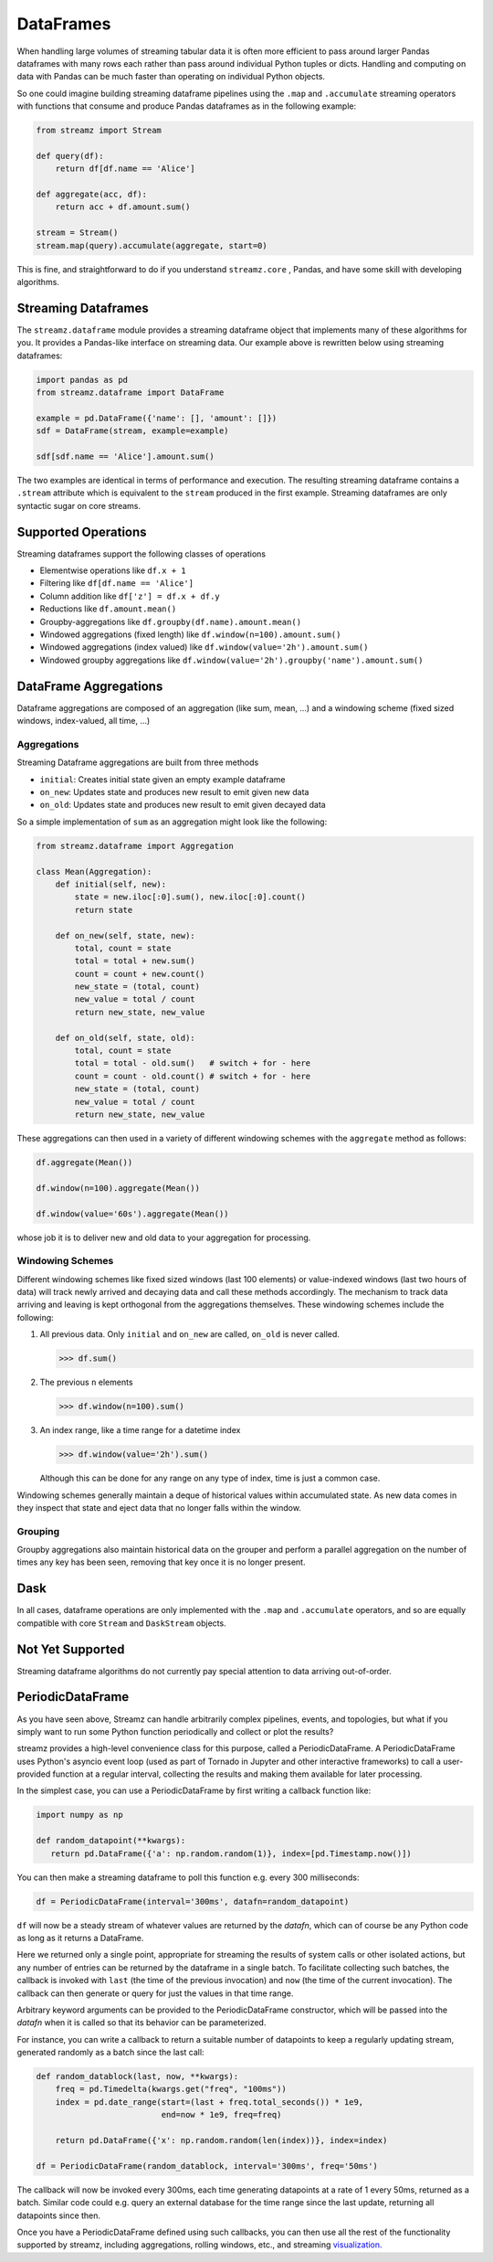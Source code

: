 DataFrames
==========

When handling large volumes of streaming tabular data it is often more
efficient to pass around larger Pandas dataframes with many rows each rather
than pass around individual Python tuples or dicts.  Handling and computing on
data with Pandas can be much faster than operating on individual Python objects.

So one could imagine building streaming dataframe pipelines using the ``.map``
and ``.accumulate`` streaming operators with functions that consume and produce
Pandas dataframes as in the following example:

.. code-block:: python

   from streamz import Stream

   def query(df):
       return df[df.name == 'Alice']

   def aggregate(acc, df):
       return acc + df.amount.sum()

   stream = Stream()
   stream.map(query).accumulate(aggregate, start=0)

This is fine, and straightforward to do if you understand ``streamz.core`` ,
Pandas, and have some skill with developing algorithms.


Streaming Dataframes
--------------------

The ``streamz.dataframe`` module provides a streaming dataframe object that
implements many of these algorithms for you.  It provides a Pandas-like
interface on streaming data.  Our example above is rewritten below using
streaming dataframes:

.. code-block:: python

   import pandas as pd
   from streamz.dataframe import DataFrame

   example = pd.DataFrame({'name': [], 'amount': []})
   sdf = DataFrame(stream, example=example)

   sdf[sdf.name == 'Alice'].amount.sum()

The two examples are identical in terms of performance and execution.  The
resulting streaming dataframe contains a ``.stream`` attribute which is
equivalent to the ``stream`` produced in the first example.  Streaming
dataframes are only syntactic sugar on core streams.


Supported Operations
--------------------

Streaming dataframes support the following classes of operations

-  Elementwise operations like ``df.x + 1``
-  Filtering like ``df[df.name == 'Alice']``
-  Column addition like ``df['z'] = df.x + df.y``
-  Reductions like ``df.amount.mean()``
-  Groupby-aggregations like ``df.groupby(df.name).amount.mean()``
-  Windowed aggregations (fixed length) like ``df.window(n=100).amount.sum()``
-  Windowed aggregations (index valued) like ``df.window(value='2h').amount.sum()``
-  Windowed groupby aggregations like ``df.window(value='2h').groupby('name').amount.sum()``


DataFrame Aggregations
----------------------

Dataframe aggregations are composed of an aggregation (like sum, mean, ...) and
a windowing scheme (fixed sized windows, index-valued, all time, ...)

Aggregations
++++++++++++

Streaming Dataframe aggregations are built from three methods

-  ``initial``: Creates initial state given an empty example dataframe
-  ``on_new``: Updates state and produces new result to emit given new data
-  ``on_old``: Updates state and produces new result to emit given decayed data

So a simple implementation of ``sum`` as an aggregation might look like the
following:

.. code-block:: python

   from streamz.dataframe import Aggregation

   class Mean(Aggregation):
       def initial(self, new):
           state = new.iloc[:0].sum(), new.iloc[:0].count()
           return state

       def on_new(self, state, new):
           total, count = state
           total = total + new.sum()
           count = count + new.count()
           new_state = (total, count)
           new_value = total / count
           return new_state, new_value

       def on_old(self, state, old):
           total, count = state
           total = total - old.sum()   # switch + for - here
           count = count - old.count() # switch + for - here
           new_state = (total, count)
           new_value = total / count
           return new_state, new_value

These aggregations can then used in a variety of different windowing schemes
with the ``aggregate`` method as follows:

.. code-block:: python

    df.aggregate(Mean())

    df.window(n=100).aggregate(Mean())

    df.window(value='60s').aggregate(Mean())

whose job it is to deliver new and old data to your aggregation for processing.


Windowing Schemes
+++++++++++++++++

Different windowing schemes like fixed sized windows (last 100 elements) or
value-indexed windows (last two hours of data) will track newly arrived and
decaying data and call these methods accordingly.  The mechanism to track data
arriving and leaving is kept orthogonal from the aggregations themselves.
These windowing schemes include the following:

1.  All previous data.  Only ``initial`` and ``on_new`` are called, ``on_old``
    is never called.

    .. code-block:: python

       >>> df.sum()

2.  The previous ``n`` elements

    .. code-block:: python

       >>> df.window(n=100).sum()

3.  An index range, like a time range for a datetime index

    .. code-block:: python

       >>> df.window(value='2h').sum()

    Although this can be done for any range on any type of index, time is just
    a common case.

Windowing schemes generally maintain a deque of historical values within
accumulated state.  As new data comes in they inspect that state and eject data
that no longer falls within the window.


Grouping
++++++++

Groupby aggregations also maintain historical data on the grouper and perform a
parallel aggregation on the number of times any key has been seen, removing
that key once it is no longer present.


Dask
----

In all cases, dataframe operations are only implemented with the ``.map`` and
``.accumulate`` operators, and so are equally compatible with core ``Stream``
and ``DaskStream`` objects.


Not Yet Supported
-----------------

Streaming dataframe algorithms do not currently pay special attention to data
arriving out-of-order.


PeriodicDataFrame
-----------------

As you have seen above, Streamz can handle arbitrarily complex pipelines,
events, and topologies, but what if you simply want to run some Python
function periodically and collect or plot the results?

streamz provides a high-level convenience class for this purpose, called
a PeriodicDataFrame. A PeriodicDataFrame uses Python's asyncio event loop
(used as part of Tornado in Jupyter and other interactive frameworks) to
call a user-provided function at a regular interval, collecting the results
and making them available for later processing.

In the simplest case, you can use a PeriodicDataFrame by first writing
a callback function like:

.. code-block:: python

   import numpy as np

   def random_datapoint(**kwargs):
      return pd.DataFrame({'a': np.random.random(1)}, index=[pd.Timestamp.now()])

You can then make a streaming dataframe to poll this function
e.g. every 300 milliseconds:

.. code-block:: python

   df = PeriodicDataFrame(interval='300ms', datafn=random_datapoint)

``df`` will now be a steady stream of whatever values are returned by
the `datafn`, which can of course be any Python code as long as it
returns a DataFrame. 

Here we returned only a single point, appropriate for streaming the
results of system calls or other isolated actions, but any number of
entries can be returned by the dataframe in a single batch. To
facilitate collecting such batches, the callback is invoked with
``last`` (the time of the previous invocation) and ``now`` (the
time of the current invocation). The callback can then generate or
query for just the values in that time range.

Arbitrary keyword arguments can be provided to the PeriodicDataFrame
constructor, which will be passed into the `datafn` when it is
called so that its behavior can be parameterized.

For instance, you can write a callback to return a suitable number of
datapoints to keep a regularly updating stream, generated randomly
as a batch since the last call:

.. code-block:: python

   def random_datablock(last, now, **kwargs):
       freq = pd.Timedelta(kwargs.get("freq", "100ms"))
       index = pd.date_range(start=(last + freq.total_seconds()) * 1e9,
                             end=now * 1e9, freq=freq)
        
       return pd.DataFrame({'x': np.random.random(len(index))}, index=index)

   df = PeriodicDataFrame(random_datablock, interval='300ms', freq='50ms')

The callback will now be invoked every 300ms, each time generating datapoints
at a rate of 1 every 50ms, returned as a batch. Similar code could e.g. query
an external database for the time range since the last update, returning all
datapoints since then.

Once you have a PeriodicDataFrame defined using such callbacks, you
can then use all the rest of the functionality supported by streamz,
including aggregations, rolling windows, etc., and streaming
`visualization. <plotting>`_
